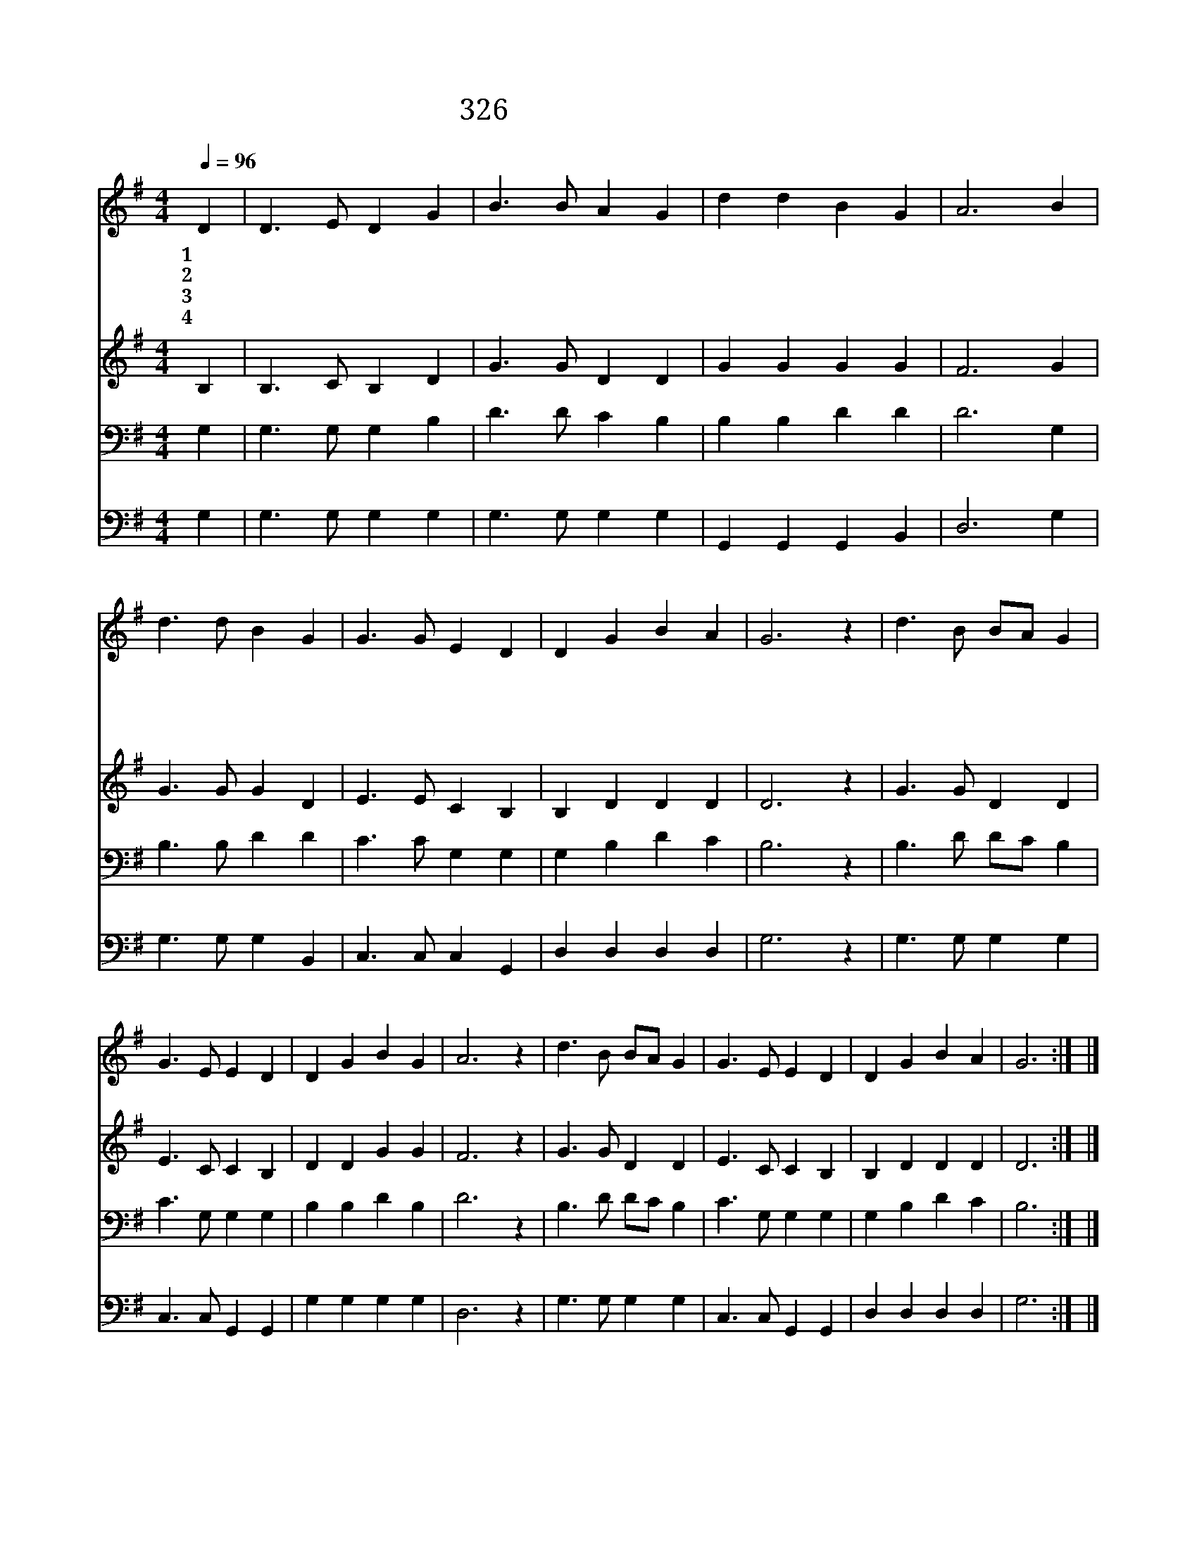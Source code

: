 X:536
T:326 죄짐에 눌린 사람은
Z:J.H.Stockton/J.H.Stockton
Z:Copyright © 1999 by ÀüµµÈ¯
Z:All Rights Reserved
%%score 1 2 3 4
L:1/4
Q:1/4=96
M:4/4
I:linebreak $
K:G
V:1 treble
V:2 treble
V:3 bass
V:4 bass
V:1
 D | D3/2 E/ D G | B3/2 B/ A G | d d B G | A3 B | d3/2 d/ B G | G3/2 G/ E D | D G B A | G3 z | %9
w: 1~죄|짐 에 눌 린|사 람 은 다|주 께 나 오|라 주|말 씀 의 지|할 때 에 곧|평 안 얻 으|리|
w: 2~큰|기 쁨 주 신|주 께 서 보|혈 을 흘 렸|네 눈|같 이 희 게|할 피 에 온|몸 을 잠 그|세|
w: 3~길|되 신 우 리|구 세 주 늘|인 도 하 시|네 너|지 체 말 고|믿 으 면 참|복 을 받 겠|네|
w: 4~이|성 회 하 나|되 어 서 영|광 길 행 하|세 한|없 는 은 혜|받 아 서 영|원 히 누 리|세|
 d3/2 B/ B/A/ G | G3/2 E/ E D | D G B G | A3 z | d3/2 B/ B/A/ G | G3/2 E/ E D | D G B A | G3 :| |] %18
w: 의 지 하 * 세|의 지 하 세|주 의 지 하|세|구 하 시 * 네|구 하 시 네|곧 구 하 시|네||
w: |||||||||
w: |||||||||
w: |||||||||
V:2
 B, | B,3/2 C/ B, D | G3/2 G/ D D | G G G G | F3 G | G3/2 G/ G D | E3/2 E/ C B, | B, D D D | D3 z | %9
 G3/2 G/ D D | E3/2 C/ C B, | D D G G | F3 z | G3/2 G/ D D | E3/2 C/ C B, | B, D D D | D3 :| |] %18
V:3
 G, | G,3/2 G,/ G, B, | D3/2 D/ C B, | B, B, D D | D3 G, | B,3/2 B,/ D D | C3/2 C/ G, G, | %7
 G, B, D C | B,3 z | B,3/2 D/ D/C/ B, | C3/2 G,/ G, G, | B, B, D B, | D3 z | B,3/2 D/ D/C/ B, | %14
 C3/2 G,/ G, G, | G, B, D C | B,3 :| |] %18
V:4
 G, | G,3/2 G,/ G, G, | G,3/2 G,/ G, G, | G,, G,, G,, B,, | D,3 G, | G,3/2 G,/ G, B,, | %6
 C,3/2 C,/ C, G,, | D, D, D, D, | G,3 z | G,3/2 G,/ G, G, | C,3/2 C,/ G,, G,, | G, G, G, G, | %12
 D,3 z | G,3/2 G,/ G, G, | C,3/2 C,/ G,, G,, | D, D, D, D, | G,3 :| |] %18
